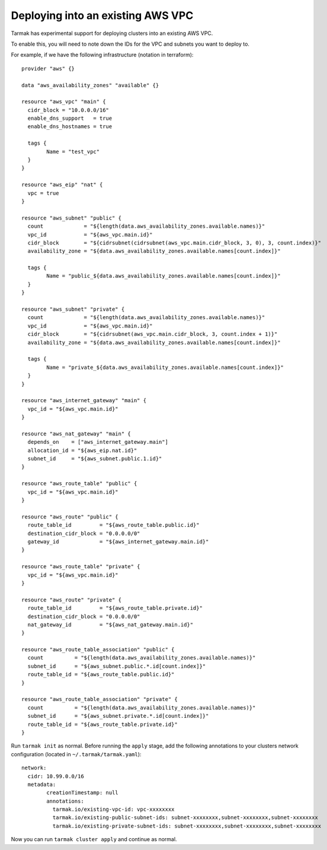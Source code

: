 .. existing-vpc:

.. spelling::

   aws
   vpc
   subnets

Deploying into an existing AWS VPC
==================================

Tarmak has experimental support for deploying clusters into an existing AWS
VPC.

To enable this, you will need to note down the IDs for the VPC and subnets you
want to deploy to.

For example, if we have the following infrastructure (notation in terraform)::

		provider "aws" {}

		data "aws_availability_zones" "available" {}

		resource "aws_vpc" "main" {
		  cidr_block = "10.0.0.0/16"
		  enable_dns_support   = true
		  enable_dns_hostnames = true

		  tags {
			Name = "test_vpc"
		  }
		}

		resource "aws_eip" "nat" {
		  vpc = true
		}

		resource "aws_subnet" "public" {
		  count             = "${length(data.aws_availability_zones.available.names)}"
		  vpc_id            = "${aws_vpc.main.id}"
		  cidr_block        = "${cidrsubnet(cidrsubnet(aws_vpc.main.cidr_block, 3, 0), 3, count.index)}"
		  availability_zone = "${data.aws_availability_zones.available.names[count.index]}"

		  tags {
			Name = "public_${data.aws_availability_zones.available.names[count.index]}"
		  }
		}

		resource "aws_subnet" "private" {
		  count             = "${length(data.aws_availability_zones.available.names)}"
		  vpc_id            = "${aws_vpc.main.id}"
		  cidr_block        = "${cidrsubnet(aws_vpc.main.cidr_block, 3, count.index + 1)}"
		  availability_zone = "${data.aws_availability_zones.available.names[count.index]}"

		  tags {
			Name = "private_${data.aws_availability_zones.available.names[count.index]}"
		  }
		}

		resource "aws_internet_gateway" "main" {
		  vpc_id = "${aws_vpc.main.id}"
		}

		resource "aws_nat_gateway" "main" {
		  depends_on    = ["aws_internet_gateway.main"]
		  allocation_id = "${aws_eip.nat.id}"
		  subnet_id     = "${aws_subnet.public.1.id}"
		}

		resource "aws_route_table" "public" {
		  vpc_id = "${aws_vpc.main.id}"
		}

		resource "aws_route" "public" {
		  route_table_id         = "${aws_route_table.public.id}"
		  destination_cidr_block = "0.0.0.0/0"
		  gateway_id             = "${aws_internet_gateway.main.id}"
		}

		resource "aws_route_table" "private" {
		  vpc_id = "${aws_vpc.main.id}"
		}

		resource "aws_route" "private" {
		  route_table_id         = "${aws_route_table.private.id}"
		  destination_cidr_block = "0.0.0.0/0"
		  nat_gateway_id         = "${aws_nat_gateway.main.id}"
		}

		resource "aws_route_table_association" "public" {
		  count          = "${length(data.aws_availability_zones.available.names)}"
		  subnet_id      = "${aws_subnet.public.*.id[count.index]}"
		  route_table_id = "${aws_route_table.public.id}"
		}

		resource "aws_route_table_association" "private" {
		  count          = "${length(data.aws_availability_zones.available.names)}"
		  subnet_id      = "${aws_subnet.private.*.id[count.index]}"
		  route_table_id = "${aws_route_table.private.id}"
		}

Run ``tarmak init`` as normal. Before running the ``apply`` stage, add the
following annotations to your clusters network configuration (located in
``~/.tarmak/tarmak.yaml``)::

		network:
		  cidr: 10.99.0.0/16
		  metadata:
			creationTimestamp: null
			annotations:
			  tarmak.io/existing-vpc-id: vpc-xxxxxxxx
			  tarmak.io/existing-public-subnet-ids: subnet-xxxxxxxx,subnet-xxxxxxxx,subnet-xxxxxxxx
			  tarmak.io/existing-private-subnet-ids: subnet-xxxxxxxx,subnet-xxxxxxxx,subnet-xxxxxxxx

Now you can run ``tarmak cluster apply`` and continue as normal.
